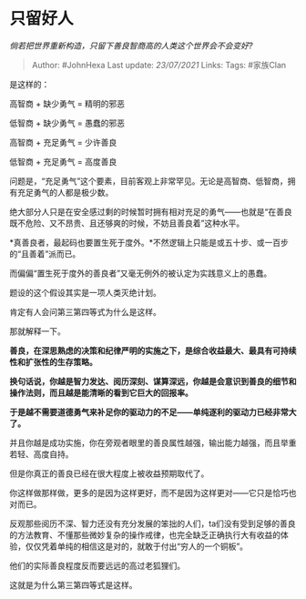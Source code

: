 * 只留好人
  :PROPERTIES:
  :CUSTOM_ID: 只留好人
  :END:

/倘若把世界重新构造，只留下善良智商高的人类这个世界会不会变好?/

#+BEGIN_QUOTE
  Author: #JohnHexa Last update: /23/07/2021/ Links: Tags: #家族Clan
#+END_QUOTE

是这样的：

高智商 + 缺少勇气 = 精明的邪恶

低智商 + 缺少勇气 = 愚蠢的邪恶

高智商 + 充足勇气 = 少许善良

低智商 + 充足勇气 = 高度善良

问题是，“充足勇气”这个要素，目前客观上非常罕见。无论是高智商、低智商，拥有充足勇气的人都是极少数。

绝大部分人只是在安全感过剩的时候暂时拥有相对充足的勇气------也就是“在善良既不危险、又不昂贵、且还够爽的时候，不妨且善良着”这种水平。

*真善良者，最起码也要置生死于度外。*不然逻辑上只能是或五十步、或一百步的“且善着”派而已。

而偏偏“置生死于度外的善良者”又毫无例外的被认定为实践意义上的愚蠢。

题设的这个假设其实是一项人类灭绝计划。

肯定有人会问第三第四等式为什么是这样。

那就解释一下。

*善良，在深思熟虑的决策和纪律严明的实施之下，是综合收益最大、最具有可持续性和扩张性的生存策略。*

*换句话说，你越是智力发达、阅历深刻、谋算深远，你越是会意识到善良的细节和操作法则，而且越是能清晰的看到它巨大的回报率。*

*于是越不需要道德勇气来补足你的驱动力的不足------单纯逐利的驱动力已经非常大了。*

并且你越是成功实施，你在旁观者眼里的善良属性越强，输出能力越强，而且举重若轻、高度自持。

但是你真正的善良已经在很大程度上被收益预期取代了。

你这样做那样做，更多的是因为这样更好，而不是因为这样更对------它只是恰巧也对而已。

反观那些阅历不深、智力还没有充分发展的笨拙的人们，ta们没有受到足够的善良的方法教育、不懂那些微妙复杂的操作戒律，也完全缺乏正确执行大有收益的体验，仅仅凭着单纯的相信这是对的，就敢于付出“穷人的一个铜板”。

他们的实际善良程度反而要远远的高过老狐狸们。

这就是为什么第三第四等式是这样。
